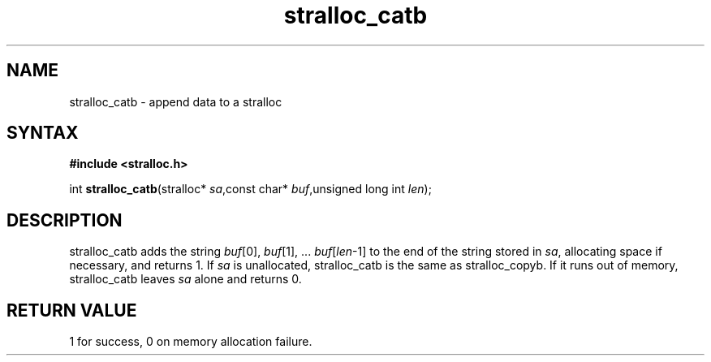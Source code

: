.TH stralloc_catb 3
.SH NAME
stralloc_catb \- append data to a stralloc
.SH SYNTAX
.B #include <stralloc.h>

int \fBstralloc_catb\fP(stralloc* \fIsa\fR,const char* \fIbuf\fR,unsigned long int \fIlen\fR);
.SH DESCRIPTION
stralloc_catb adds the string \fIbuf\fR[0], \fIbuf\fR[1], ... \fIbuf\fR[\fIlen\fR-1] to the
end of the string stored in \fIsa\fR, allocating space if necessary, and
returns 1. If \fIsa\fR is unallocated, stralloc_catb is the same as
stralloc_copyb. If it runs out of memory, stralloc_catb leaves \fIsa\fR
alone and returns 0.

.SH "RETURN VALUE"
1 for success, 0 on memory allocation failure.
